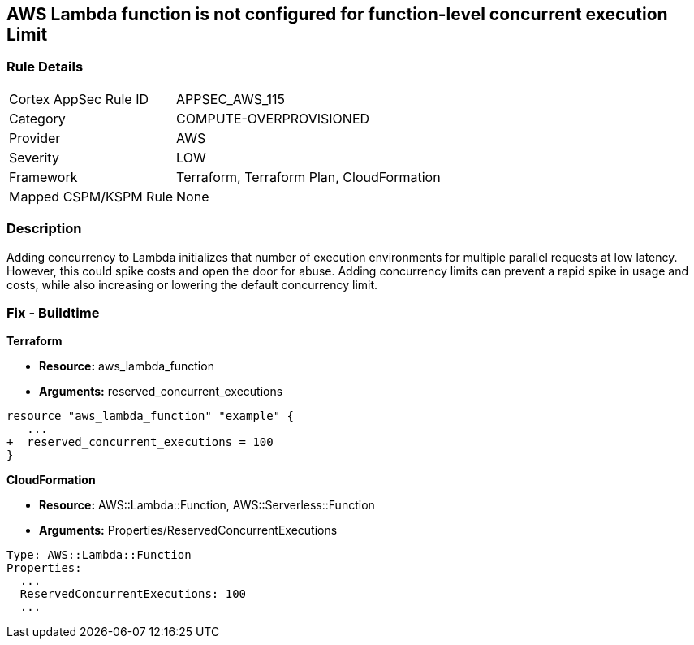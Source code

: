 == AWS Lambda function is not configured for function-level concurrent execution Limit


=== Rule Details

[cols="1,3"]
|===
|Cortex AppSec Rule ID |APPSEC_AWS_115
|Category |COMPUTE-OVERPROVISIONED
|Provider |AWS
|Severity |LOW
|Framework |Terraform, Terraform Plan, CloudFormation
|Mapped CSPM/KSPM Rule |None
|===


=== Description 


Adding concurrency to Lambda initializes that number of execution environments for multiple parallel requests at low latency.
However, this could spike costs and open the door for abuse.
Adding concurrency limits can prevent a rapid spike in usage and costs, while also increasing or lowering the default concurrency limit.

=== Fix - Buildtime


*Terraform* 


* *Resource:* aws_lambda_function
* *Arguments:* reserved_concurrent_executions


[source,go]
----
resource "aws_lambda_function" "example" {
   ...
+  reserved_concurrent_executions = 100
}
----


*CloudFormation* 


* *Resource:* AWS::Lambda::Function, AWS::Serverless::Function
* *Arguments:* Properties/ReservedConcurrentExecutions

[source,text]
----
Type: AWS::Lambda::Function
Properties: 
  ...
  ReservedConcurrentExecutions: 100
  ...
----

